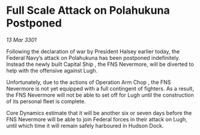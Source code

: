 * Full Scale Attack on Polahukuna Postponed

/13 Mar 3301/

Following the declaration of war by President Halsey earlier today, the Federal Navy’s attack on Polahukuna has been postponed indefinitely. Instead the newly built Capital Ship  , the FNS Nevermore, will be diverted to help with the offensive against Lugh. 

Unfortunately, due to the actions of Operation Arm Chop , the FNS Nevermore is not yet equipped with a full contingent of fighters. As a result, the FNS Nevermore will not be able to set off for Lugh until the construction of its personal fleet is complete. 

Core Dynamics estimate that it will be another six or seven days before the FNS Nevermore will be able to join Federal forces in their attack on Lugh, until which time it will remain safely harboured in Hudson Dock.